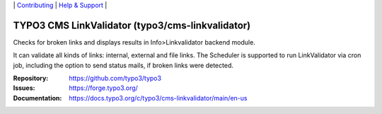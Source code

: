 \|
`Contributing <https://docs.typo3.org/m/typo3/guide-contributionworkflow/master/en-us/Index.html>`__  \|
`Help & Support <https://typo3.org/help>`__ \|

=================================================
TYPO3 CMS LinkValidator (typo3/cms-linkvalidator)
=================================================

Checks for broken links and displays results in Info>Linkvalidator backend
module.

It can validate all kinds of links: internal, external and file links. The
Scheduler is supported to run LinkValidator via cron job, including the option
to send status mails, if broken links were detected.

:Repository: https://github.com/typo3/typo3
:Issues: https://forge.typo3.org/
:Documentation: https://docs.typo3.org/c/typo3/cms-linkvalidator/main/en-us
